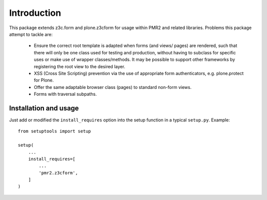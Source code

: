 Introduction
============

This package extends z3c.form and plone.z3cform for usage within PMR2
and related libraries.  Problems this package attempt to tackle are:

  - Ensure the correct root template is adapted when forms (and views/
    pages) are rendered, such that there will only be one class used for
    testing and production, without having to subclass for specific uses
    or make use of wrapper classes/methods.  It may be possible to
    support other frameworks by registering the root view to the desired
    layer.
  - XSS (Cross Site Scripting) prevention via the use of appropriate 
    form authenticators, e.g. plone.protect for Plone.
  - Offer the same adaptable browser class (pages) to standard non-form
    views.
  - Forms with traversal subpaths.

Installation and usage
----------------------

Just add or modified the ``install_requires`` option into the setup
function in a typical ``setup.py``.   Example::

    from setuptools import setup
    
    setup(
        ...
        install_requires=[
            ...
            'pmr2.z3cform',
        ]
    )
